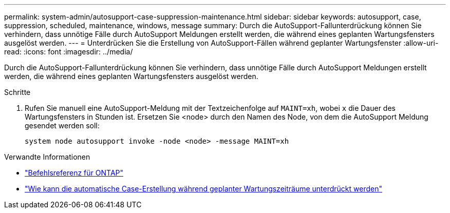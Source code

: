 ---
permalink: system-admin/autosupport-case-suppression-maintenance.html 
sidebar: sidebar 
keywords: autosupport, case, suppression, scheduled, maintenance, windows, message 
summary: Durch die AutoSupport-Fallunterdrückung können Sie verhindern, dass unnötige Fälle durch AutoSupport Meldungen erstellt werden, die während eines geplanten Wartungsfensters ausgelöst werden. 
---
= Unterdrücken Sie die Erstellung von AutoSupport-Fällen während geplanter Wartungsfenster
:allow-uri-read: 
:icons: font
:imagesdir: ../media/


[role="lead"]
Durch die AutoSupport-Fallunterdrückung können Sie verhindern, dass unnötige Fälle durch AutoSupport Meldungen erstellt werden, die während eines geplanten Wartungsfensters ausgelöst werden.

.Schritte
. Rufen Sie manuell eine AutoSupport-Meldung mit der Textzeichenfolge auf `MAINT=xh`, wobei `x` die Dauer des Wartungsfensters in Stunden ist. Ersetzen Sie <node> durch den Namen des Node, von dem die AutoSupport Meldung gesendet werden soll:
+
[source, console]
----
system node autosupport invoke -node <node> -message MAINT=xh
----


.Verwandte Informationen
* https://docs.netapp.com/us-en/ontap-cli/system-node-autosupport-invoke.html["Befehlsreferenz für ONTAP"^]
* https://kb.netapp.com/Advice_and_Troubleshooting/Data_Storage_Software/ONTAP_OS/How_to_suppress_automatic_case_creation_during_scheduled_maintenance_windows["Wie kann die automatische Case-Erstellung während geplanter Wartungszeiträume unterdrückt werden"^]

